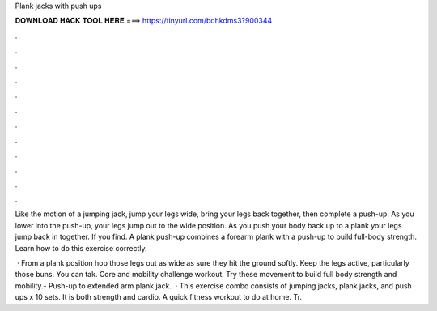 Plank jacks with push ups



𝐃𝐎𝐖𝐍𝐋𝐎𝐀𝐃 𝐇𝐀𝐂𝐊 𝐓𝐎𝐎𝐋 𝐇𝐄𝐑𝐄 ===> https://tinyurl.com/bdhkdms3?900344



.



.



.



.



.



.



.



.



.



.



.



.

Like the motion of a jumping jack, jump your legs wide, bring your legs back together, then complete a push-up. As you lower into the push-up, your legs jump out to the wide position. As you push your body back up to a plank your legs jump back in together. If you find. A plank push-up combines a forearm plank with a push-up to build full-body strength. Learn how to do this exercise correctly.

 · From a plank position hop those legs out as wide as  sure they hit the ground softly. Keep the legs active, particularly those buns. You can tak. Core and mobility challenge workout. Try these movement to build full body strength and mobility.- Push-up to extended arm plank jack.  · This exercise combo consists of jumping jacks, plank jacks, and push ups x 10 sets. It is both strength and cardio. A quick fitness workout to do at home. Tr.
